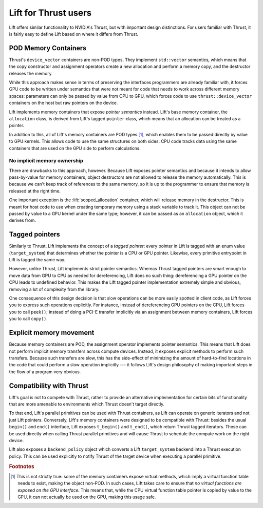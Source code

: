 Lift for Thrust users
=====================

Lift offers similar functionality to NVIDIA's Thrust, but with important design distinctions. For users familiar with Thrust, it is fairly easy to define Lift based on where it differs from Thrust.


POD Memory Containers
---------------------

Thrust's ``device_vector`` containers are non-POD types. They implement ``std::vector`` semantics, which means that the copy constructor and assignment operators create a new allocation and perform a memory copy, and the destructor releases the memory.

While this approach makes sense in terms of preserving the interfaces programmers are already familiar with, it forces GPU code to be written under semantics that were not meant for code that needs to work across different memory spaces: parameters can only be passed by value from CPU to GPU, which forces code to use ``thrust::device_vector`` containers on the host but raw pointers on the device.

Lift implements memory containers that expose *pointer semantics* instead. Lift's base memory container, the ``allocation`` class, is derived from Lift's tagged ``pointer`` class, which means that an allocation can be treated as a pointer.

In addition to this, all of Lift's memory containers are POD types [#pod_vtable]_, which enables them to be passed directly by value to GPU kernels. This allows code to use the same structures on both sides: CPU code tracks data using the same containers that are used on the GPU side to perform calculations.


No implicit memory ownership
^^^^^^^^^^^^^^^^^^^^^^^^^^^^

There are drawbacks to this approach, however. Because Lift exposes pointer semantics and because it intends to allow pass-by-value for memory containers, object destructors are not allowed to release the memory automatically. This is because we can't keep track of references to the same memory, so it is up to the programmer to ensure that memory is released at the right time.

One important exception is the :lift:`scoped_allocation` container, which will release memory in the destructor. This is meant for host code to use when creating temporary memory using a stack variable to track it. This object can not be passed by value to a GPU kernel under the same type; however, it can be passed as an ``allocation`` object, which it derives from.


Tagged pointers
---------------

Similarly to Thrust, Lift implements the concept of a *tagged pointer*: every pointer in Lift is tagged with an enum value (``target_system``) that determines whether the pointer is a CPU or GPU pointer. Likewise, every primitive entrypoint in Lift is tagged the same way.

However, unlike Thrust, Lift implements strict pointer semantics. Whereas Thrust tagged pointers are smart enough to move data from GPU to CPU as needed for dereferencing, Lift does no such thing: dereferencing a GPU pointer on the CPU leads to undefined behavior. This makes the Lift tagged pointer implementation extremely simple and obvious, removing a lot of complexity from the library.

One consequence of this design decision is that slow operations can be more easily spotted in client code, as Lift forces you to express such operations explicitly. For instance, instead of dereferencing GPU pointers on the CPU, Lift forces you to call ``peek()``; instead of doing a PCI-E transfer implicitly via an assignment between memory containers, Lift forces you to call ``copy()``.


Explicit memory movement
------------------------

Because memory containers are POD, the assignment operator implements pointer semantics. This means that Lift does not perform implicit memory transfers across compute devices. Instead, it exposes explicit methods to perform such transfers. Because such transfers are slow, this has the side-effect of minimizing the amount of hard-to-find locations in the code that could perform a slow operation implicitly --- it follows Lift's design philosophy of making important steps in the flow of a program very obvious.


Compatibility with Thrust
-------------------------

Lift's goal is not to compete with Thrust, rather to provide an alternative implementation for certain bits of functionality that are more amenable to environments which Thrust doesn't target directly.

To that end, Lift's parallel primitives can be used with Thrust containers, as Lift can operate on generic iterators and not just Lift pointers. Conversely, Lift's memory containers were designed to be compatible with Thrust: besides the usual ``begin()`` and ``end()`` interface, Lift exposes ``t_begin()`` and ``t_end()``, which return Thrust tagged iterators. These can be used directly when calling Thrust parallel primitives and will cause Thrust to schedule the compute work on the right device.

Lift also exposes a ``backend_policy`` object which converts a Lift ``target_system`` backend into a Thrust execution policy. This can be used explicitly to notify Thrust of the target device when executing a parallel primitive.


.. rubric:: Footnotes

.. [#pod_vtable] This is not strictly true: some of the memory containers expose virtual methods, which imply a virtual function table needs to exist, making the object non-POD. In such cases, Lift takes care to ensure that *no virtual functions are exposed on the GPU interface*. This means that, while the CPU virtual function table pointer is copied by value to the GPU, it can not actually be used on the GPU, making this usage safe.
